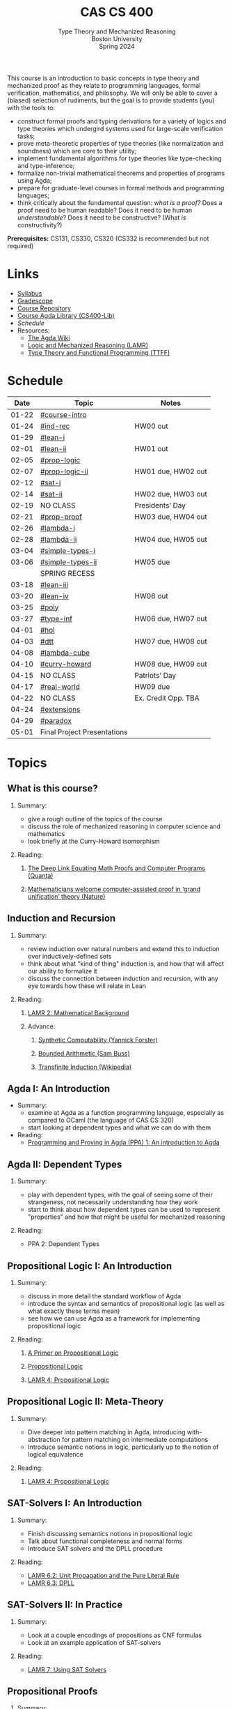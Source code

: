 #+title: CAS CS 400
#+subtitle: Type Theory and Mechanized Reasoning@@html:<br>@@
#+subtitle: Boston University@@html:<br>@@
#+subtitle: Spring 2024
#+options: H:2
This course is an introduction to basic concepts in type theory and
mechanized proof as they relate to programming languages, formal
verification, mathematics, and philosophy. We will only be able to
cover a (biased) selection of rudiments, but the goal is to provide
students (you) with the tools to:
+ construct formal proofs and typing derivations for a variety of
  logics and type theories which undergird systems used for large-scale
  verification tasks;
+ prove meta-theoretic properties of type theories (like normalization
  and soundness) which are core to their utility;
+ implement fundamental algorithms for type theories like
  type-checking and type-inference;
+ formalize non-trivial mathematical theorems and properties of
  programs using Agda;
+ prepare for graduate-level courses in formal methods and programming
  languages;
+ think critically about the fundamental question: /what is a proof?/
  Does a proof need to be human readable? Does it need to be human
  /understandable/? Does it need to be constructive? (What /is/ constructivity?)

*Prerequisites:* CS131, CS330, CS320 (CS332 is recommended but not required)
* Links
+ [[file:Notes/syllabus.pdf][Syllabus]]
+ [[https://www.gradescope.com/courses/700611][Gradescope]]
+ [[https://github.com/nmmull/CS491-S24][Course Repository]]
+ [[https://github.com/nmmull/CS400-Lib][Course Agda Library (CS400-Lib)]]
+ [[*Schedule][Schedule]]
+ Resources:
  + [[https://wiki.portal.chalmers.se/agda/pmwiki.php][The Agda Wiki]]
  + [[https://avigad.github.io/lamr/#][Logic and Mechanized Reasoning (LAMR)]]
  + [[https://www.cs.kent.ac.uk/people/staff/sjt/TTFP/][Type Theory and Functional Programming (TTFF)]]
* Schedule
|-------+-----------------------------+---------------------|
|  Date | Topic                       | Notes               |
|-------+-----------------------------+---------------------|
| 01-22 | [[#course-intro]]               |                     |
| 01-24 | [[#ind-rec]]                    | HW00 out            |
|-------+-----------------------------+---------------------|
| 01-29 | [[#lean-i]]                     |                     |
| 02-01 | [[#lean-ii]]                    | HW01 out            |
|-------+-----------------------------+---------------------|
| 02-05 | [[#prop-logic]]                 |                     |
| 02-07 | [[#prop-logic-ii]]              | HW01 due, HW02 out  |
|-------+-----------------------------+---------------------|
| 02-12 | [[#sat-i]]                      |                     |
| 02-14 | [[#sat-ii]]                     | HW02 due, HW03 out  |
|-------+-----------------------------+---------------------|
| 02-19 | NO CLASS                    | Presidents’ Day     |
| 02-21 | [[#prop-proof]]                 | HW03 due, HW04 out  |
|-------+-----------------------------+---------------------|
| 02-26 | [[#lambda-i]]                   |                     |
| 02-28 | [[#lambda-ii]]                  | HW04 due, HW05 out  |
|-------+-----------------------------+---------------------|
| 03-04 | [[#simple-types-i]]             |                     |
| 03-06 | [[#simple-types-ii]]            | HW05 due            |
|-------+-----------------------------+---------------------|
|       | SPRING RECESS               |                     |
|-------+-----------------------------+---------------------|
| 03-18 | [[#lean-iii]]                   |                     |
| 03-20 | [[#lean-iv]]                    | HW06 out            |
|-------+-----------------------------+---------------------|
| 03-25 | [[#poly]]                       |                     |
| 03-27 | [[#type-inf]]                   | HW06 due, HW07 out  |
|-------+-----------------------------+---------------------|
| 04-01 | [[#hol]]                        |                     |
| 04-03 | [[#dtt]]                        | HW07 due, HW08 out  |
|-------+-----------------------------+---------------------|
| 04-08 | [[#lambda-cube]]                |                     |
| 04-10 | [[#curry-howard]]               | HW08 due, HW09 out  |
|-------+-----------------------------+---------------------|
| 04-15 | NO CLASS                    | Patriots’ Day       |
| 04-17 | [[#real-world]]                 | HW09 due            |
|-------+-----------------------------+---------------------|
| 04-22 | NO CLASS                    | Ex. Credit Opp. TBA |
| 04-24 | [[#extensions]]                 |                     |
|-------+-----------------------------+---------------------|
| 04-29 | [[#paradox]]                    |                     |
| 05-01 | Final Project Presentations |                     |
|-------+-----------------------------+---------------------|
* Topics
** What is this course?
:PROPERTIES:
:CUSTOM_ID: course-intro
:END:
*** Summary:
+ give a rough outline of the topics of the course
+ discuss the role of mechanized reasoning in computer science and
  mathematics
+ look briefly at the Curry-Howard isomorphism
*** Reading:
**** [[https://www.quantamagazine.org/the-deep-link-equating-math-proofs-and-computer-programs-20231011/][The Deep Link Equating Math Proofs and Computer Programs (Quanta)]]
**** [[https://www.nature.com/articles/d41586-021-01627-2][Mathematicians welcome computer-assisted proof in ‘grand unification’ theory (Nature)]]
** Induction and Recursion
:PROPERTIES:
:CUSTOM_ID: ind-rec
:END:
*** Summary:
+ review induction over natural numbers and extend this to induction
  over inductively-defined sets
+ think about what "kind of thing" induction is, and how that will
  affect our ability to formalize it
+ discuss the connection between induction and recursion, with any eye
  towards how these will relate in Lean
*** Reading:
**** [[https://avigad.github.io/lamr/mathematical_background.html][LAMR 2: Mathematical Background]]
**** Advance:
***** [[https://yforster.github.io/files/talk-chocola-synthetic-computability.pdf][Synthetic Computability (Yannick Forster)]]
***** [[https://mathweb.ucsd.edu/~sbuss/ResearchWeb/BAthesis/Buss_Thesis_OCR.pdf][Bounded Arithmetic (Sam Buss)]]
***** [[https://en.wikipedia.org/wiki/Transfinite_induction][Transfinite Induction (Wikipedia)]]
** Agda I: An Introduction
:PROPERTIES:
:CUSTOM_ID: lean-i
:END:
+ Summary:
  + examine at Agda as a function programming language, especially as
    compared to OCaml (the language of CAS CS 320)
  + start looking at dependent types and what we can do with them
+ Reading:
  + [[https://github.com/jespercockx/agda-lecture-notes/blob/master/agda.pdf][Programming and Proving in Agda (PPA) 1: An introduction to Agda]]
** Agda II: Dependent Types
:PROPERTIES:
:CUSTOM_ID: lean-ii
:END:
*** Summary:
+ play with dependent types, with the goal of seeing some of their
  strangeness, not necessarily understanding how they work
+ start to think about how dependent types can be used to represent
  "properties" and how that might be useful for mechanized reasoning
*** Reading:
+ PPA 2: Dependent Types
** Propositional Logic I: An Introduction
:PROPERTIES:
:CUSTOM_ID: prop-logic
:END:
*** Summary:
+ discuss in more detail the standard workflow of Agda
+ introduce the syntax and semantics of propositional logic (as well
  as what exactly these terms mean)
+ see how we can use Agda as a framework for implementing
  propositional logic
*** Reading:
**** [[https://nmmull.gitbook.io/cmsc-10500/notes/logic][A Primer on Propositional Logic]]
**** [[http://intrologic.stanford.edu/chapters/chapter_02.html][Propositional Logic]]
**** [[https://avigad.github.io/lamr/propositional_logic.html#][LAMR 4: Propositional Logic]]
** Propositional Logic II: Meta-Theory
:PROPERTIES:
:CUSTOM_ID: prop-logic-ii
:END:
*** Summary:
+ Dive deeper into pattern matching in Agda, introducing
  with-abstraction for pattern matching on intermediate computations
+ Introduce semantic notions in logic, particularly up to the notion of
  logical equivalence
*** Reading:
**** [[https://avigad.github.io/lamr/propositional_logic.html#][LAMR 4: Propositional Logic]]
** SAT-Solvers I: An Introduction
:PROPERTIES:
:CUSTOM_ID: sat-i
:END:
*** Summary:
+ Finish discussing semantics notions in propositional logic
+ Talk about functional completeness and normal forms
+ Introduce SAT solvers and the DPLL procedure
*** Reading:
+ [[https://avigad.github.io/lamr/decision_procedures_for_propositional_logic.html#unit-propagation-and-the-pure-literal-rule][LAMR 6.2: Unit Propagation and the Pure Literal Rule]]
+ [[https://avigad.github.io/lamr/decision_procedures_for_propositional_logic.html#dpll][LAMR 6.3: DPLL]]
** SAT-Solvers II: In Practice
:PROPERTIES:
:CUSTOM_ID: sat-ii
:END:
*** Summary:
+ Look at a couple encodings of propositions as CNF formulas
+ Look at an example application of SAT-solvers
*** Reading:
+ [[https://avigad.github.io/lamr/using_sat_solvers.html#][LAMR 7: Using SAT Solvers]]
** Propositional Proofs
:PROPERTIES:
:CUSTOM_ID: prop-proof
:END:
*** Summary:
+ Define the notion of a proof system and a Gentzen-style sequent proof
+ Introduce resolution as an example of a proof system
+ Demonstrate the connection between resolution and DPLL.
*** Reading:
+ [[https://avigad.github.io/lamr/deduction_for_propositional_logic.html#resolution][LAMR 8.2: Resolution]]
+ [[https://avigad.github.io/lamr/deduction_for_propositional_logic.html#resolution-and-dpll][LAMR 8.4: Resolution and DPLL]]
** Predicate Logic I: Theories and Models
:PROPERTIES:
:CUSTOM_ID: theories
:END:
** Predicate Logic II: SAT Modulo Theories (SMT)
:PROPERTIES:
:CUSTOM_ID: smt
:END:
** Intuitionistic Propositional Logic
:PROPERTIES:
:CUSTOM_ID: int-prop-logic-i
:END:
** The lambda calculus I
:PROPERTIES:
:CUSTOM_ID: lambda-i
:END:
** The lambda calculus II
:PROPERTIES:
:CUSTOM_ID: lambda-ii
:END:
** Simple types I
:PROPERTIES:
:CUSTOM_ID: simple-types-i
:END:
** Simple types II
:PROPERTIES:
:CUSTOM_ID: simple-types-ii
:END:
** Agda III
:PROPERTIES:
:CUSTOM_ID: lean-iii
:END:
** Agda IV
:PROPERTIES:
:CUSTOM_ID: lean-iv
:END:
** Polymorphism
:PROPERTIES:
:CUSTOM_ID: poly
:END:
** Type inference
:PROPERTIES:
:CUSTOM_ID: type-inf
:END:
** Quantifiers and higher-order logic
:PROPERTIES:
:CUSTOM_ID: hol
:END:
** Dependent type theory
:PROPERTIES:
:CUSTOM_ID: dtt
:END:
** The Curry-Howard isomorphism
:PROPERTIES:
:CUSTOM_ID: curry-howard
:END:
** The lambda cube
:PROPERTIES:
:CUSTOM_ID: lambda-cube
:END:
** Advanced: Real world mechanized proving
:PROPERTIES:
:CUSTOM_ID: real-world
:END:
** Advanced: Extensions of type theory
:PROPERTIES:
:CUSTOM_ID: extensions
:END:
** Advanced: Type-theoretic paradoxes
:PROPERTIES:
:CUSTOM_ID: paradox
:END:
